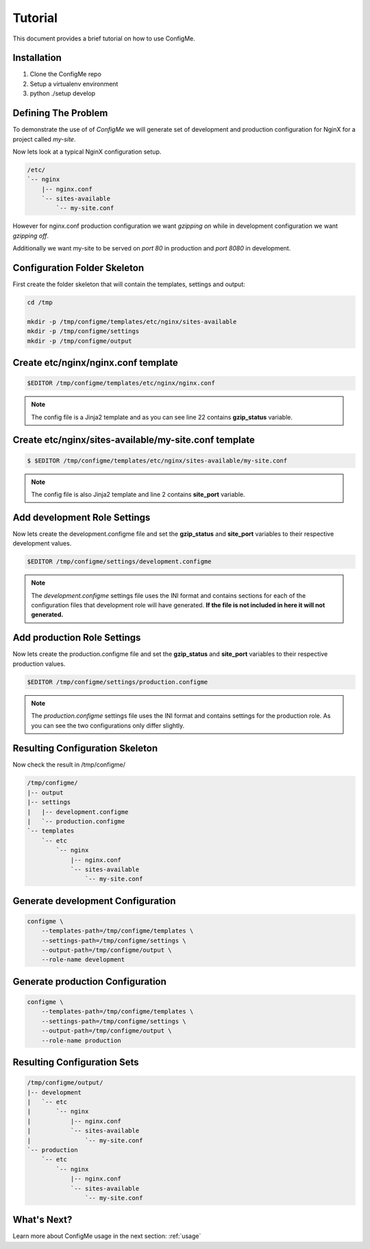 .. index::
    single: Tutorial

.. _tutorial:

========
Tutorial
========

This document provides a brief tutorial on how to use ConfigMe.

Installation
============

1. Clone the ConfigMe repo
2. Setup a virtualenv environment
3. python ./setup develop

Defining The Problem
====================

To demonstrate the use of of `ConfigMe` we will generate set of development and
production configuration for NginX for a project called `my-site`.

Now lets look at a typical NginX configuration setup.

.. code-block :: console

   /etc/
   `-- nginx
       |-- nginx.conf
       `-- sites-available
           `-- my-site.conf

However for nginx.conf production configuration we want `gzipping on` while
in development configuration we want `gzipping off`.

Additionally we want my-site to be served on `port 80` in production and `port
8080` in development.


Configuration Folder Skeleton
=============================

First create the folder skeleton that will contain the templates, settings
and output:

.. code-block :: console

   cd /tmp

   mkdir -p /tmp/configme/templates/etc/nginx/sites-available
   mkdir -p /tmp/configme/settings
   mkdir -p /tmp/configme/output


Create **etc/nginx/nginx.conf** template
========================================

.. code-block :: console

   $EDITOR /tmp/configme/templates/etc/nginx/nginx.conf

.. code-block :: nginx
   :linenos:
   :emphasize-lines: 22

   user www-data;
   worker_processes 4;
   pid /var/run/nginx.pid;

   events {
       worker_connections 768;
   }

   http {
       sendfile on;
       tcp_nopush on;
       tcp_nodelay on;
       keepalive_timeout 65;
       types_hash_max_size 2048;

       include /etc/nginx/mime.types;
       default_type application/octet-stream;

       access_log /var/log/nginx/access.log;
       error_log /var/log/nginx/error.log;

       gzip {{gzip_status}};
       include /etc/nginx/sites-enabled/*;
    }


.. note ::

   The config file is a Jinja2 template and as you can see line 22 contains
   **gzip_status** variable.


Create **etc/nginx/sites-available/my-site.conf** template
==========================================================

.. code-block :: console

    $ $EDITOR /tmp/configme/templates/etc/nginx/sites-available/my-site.conf

.. code-block :: nginx
   :linenos:
   :emphasize-lines: 2

   server {
       listen {{site_port}};
       root /usr/share/nginx/www;
       index index.html index.htm;
       server_name localhost;
       location / {
           try_files $uri $uri/ /index.html;
       }
   }

.. note ::

   The config file is also Jinja2 template and line 2 contains **site_port**
   variable.


Add **development** Role Settings
=================================

Now lets create the development.configme file and set the **gzip_status** and
**site_port** variables to their respective development values.

.. code-block :: console

   $EDITOR /tmp/configme/settings/development.configme

.. code-block :: ini
   :linenos:

   [etc/nginx/nginx.conf]

   gzip_status = off

   [etc/nginx/sites-available/my-site.conf]

   site_port = 8080


.. note ::

   The `development.configme` settings file uses the INI format and contains
   sections for each of the configuration files that development role will have
   generated. **If the file is not included in here it will not generated.**


Add **production** Role Settings
================================

Now lets create the production.configme file and set the **gzip_status** and
**site_port** variables to their respective production values.


.. code-block :: console

   $EDITOR /tmp/configme/settings/production.configme

.. code-block :: ini
   :linenos:

   [etc/nginx/nginx.conf]

   gzip_status = on

   [etc/nginx/sites-available/my-site.conf]

   site_port = 80

.. note ::

   The `production.configme` settings file uses the INI format and contains
   settings for the production role. As you can see the two configurations only
   differ slightly.


Resulting Configuration Skeleton
================================

Now check the result in /tmp/configme/

.. code-block :: console

   /tmp/configme/
   |-- output
   |-- settings
   |   |-- development.configme
   |   `-- production.configme
   `-- templates
       `-- etc
           `-- nginx
               |-- nginx.conf
               `-- sites-available
                   `-- my-site.conf


Generate **development** Configuration
======================================

.. code-block :: console

   configme \
       --templates-path=/tmp/configme/templates \
       --settings-path=/tmp/configme/settings \
       --output-path=/tmp/configme/output \
       --role-name development


Generate **production** Configuration
=====================================

.. code-block :: console

   configme \
       --templates-path=/tmp/configme/templates \
       --settings-path=/tmp/configme/settings \
       --output-path=/tmp/configme/output \
       --role-name production


Resulting Configuration Sets
============================

.. code-block :: console

   /tmp/configme/output/
   |-- development
   |   `-- etc
   |       `-- nginx
   |           |-- nginx.conf
   |           `-- sites-available
   |               `-- my-site.conf
   `-- production
       `-- etc
           `-- nginx
               |-- nginx.conf
               `-- sites-available
                   `-- my-site.conf


What's Next?
============

Learn more about ConfigMe usage in the next section: :ref:`usage`

